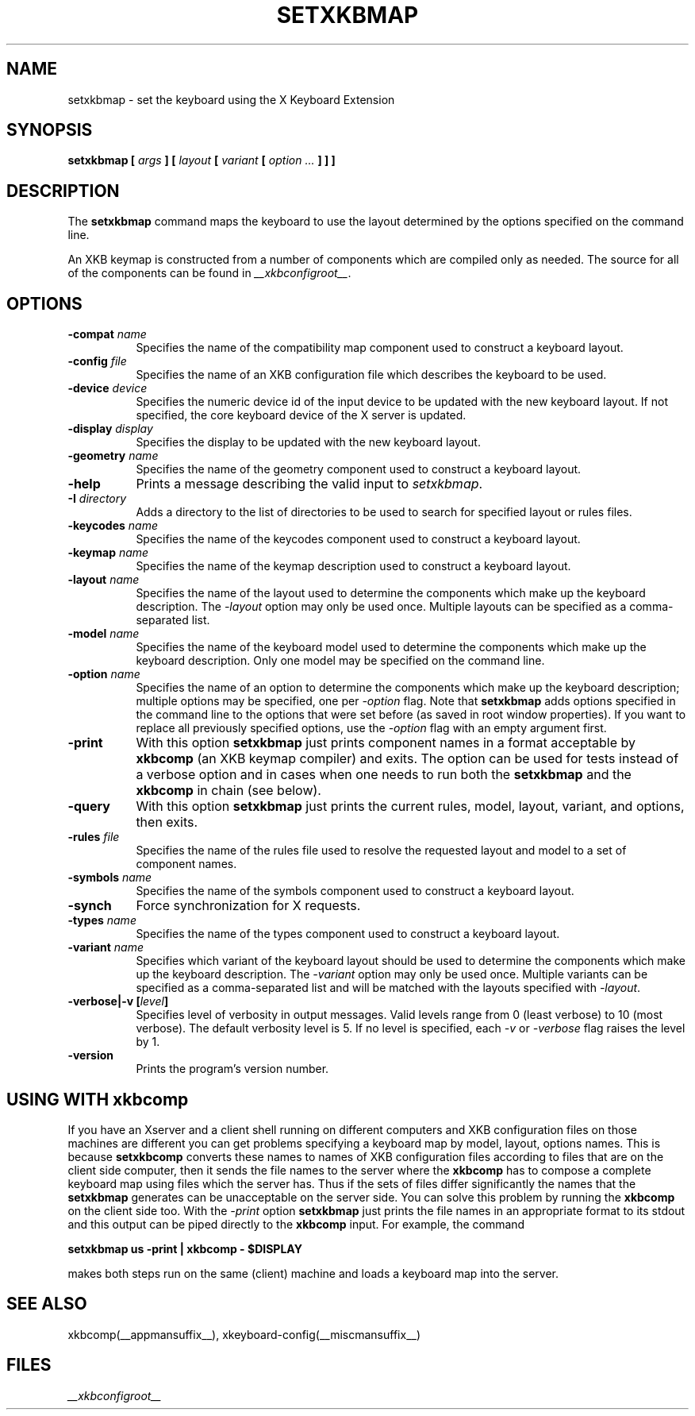 .\"
.TH SETXKBMAP __appmansuffix__ __xorgversion__
.SH NAME
setxkbmap
\- set the keyboard using the X Keyboard Extension
.SH SYNOPSIS
.B setxkbmap [
.I args
.B ] [
.I layout
.B [
.I variant
.B [
.I option  ...
.B ] ] ]
.SH DESCRIPTION
The
.B setxkbmap
command maps the keyboard to use the layout determined by the options
specified on the command line.
.P
An XKB keymap is constructed from a number of components which are compiled
only as needed.  The source for all of the components can be found in
.IR __xkbconfigroot__ .
.SH OPTIONS
.TP 8
.B \-compat \fIname\fP
Specifies the name of the compatibility map component used to construct
a keyboard layout.
.TP 8
.B \-config \fIfile\fP
Specifies the name of an XKB configuration file which describes the
keyboard to be used.
.TP 8
.B \-device \fIdevice\fP
Specifies the numeric device id of the input device to be updated with
the new keyboard layout. If not specified, the core keyboard device of
the X server is updated.
.TP 8
.B \-display \fIdisplay\fP
Specifies the display to be updated with the new keyboard layout.
.TP 8
.B \-geometry \fIname\fP
Specifies the name of the geometry component used to construct
a keyboard layout.
.TP 8
.B \-help
Prints a message describing the valid input to \fIsetxkbmap\fP.
.TP 8
.B \-I \fIdirectory\fP
Adds a directory to the list of directories to be used to search for
specified layout or rules files.
.TP 8
.B \-keycodes \fIname\fP
Specifies the name of the keycodes component used to construct
a keyboard layout.
.TP 8
.B \-keymap \fIname\fP
Specifies the name of the keymap description used to construct
a keyboard layout.
.TP 8
.B \-layout \fIname\fP
Specifies the name of the layout used to determine the components which
make up the keyboard description. The \fI-layout\fP option may only be used
once. Multiple layouts can be specified as a comma-separated list.
.TP 8
.B \-model \fIname\fP
Specifies the name of the keyboard model used to determine the components
which make up the keyboard description.  Only one model may be specified
on the command line.
.TP 8
.B \-option \fIname\fP
Specifies the name of an option to determine the components which make up
the keyboard description;  multiple options may be specified, one per
\fI-option\fP flag. Note that
.B setxkbmap
adds options specified in the command line to the options that were set
before (as saved in root window properties). If you want to replace all
previously specified options, use the \fI-option\fP flag with an empty
argument first.
.TP 8
.B \-print
With this option \fBsetxkbmap\fP just prints component names in a format
acceptable by \fBxkbcomp\fP (an XKB keymap compiler) and exits. The option
can be used for tests instead of a verbose option and in cases when one needs
to run both the \fBsetxkbmap\fP and the \fBxkbcomp\fP in chain (see below).
.TP 8
.B \-query
With this option \fBsetxkbmap\fP just prints the current rules, model,
layout, variant, and options, then exits.
.TP 8
.B \-rules \fIfile\fP
Specifies the name of the rules file used to resolve the requested layout
and model to a set of component names.
.TP 8
.B \-symbols \fIname\fP
Specifies the name of the symbols component used to construct
a keyboard layout.
.TP 8
.B \-synch
Force synchronization for X requests.
.TP 8
.B \-types \fIname\fP
Specifies the name of the types component used to construct
a keyboard layout.
.TP 8
.B \-variant \fIname\fP
Specifies which variant of the keyboard layout should be used to determine
the components which make up the keyboard description. The \fI-variant\fP
option may only be used once. Multiple variants can be specified as a
comma-separated list and will be matched with the layouts specified with
\fI-layout\fP.
.TP 8
.B \-verbose|\-v [\fIlevel\fP]
Specifies level of verbosity in output messages.  Valid levels range from
0 (least verbose) to 10 (most verbose).  The default verbosity level is 5.
If no level is specified, each \fI-v\fP or \fI-verbose\fP flag raises the
level by 1.
.TP 8
.B \-version
Prints the program's version number.
.SH USING WITH xkbcomp
If you have an Xserver and a client shell running on different computers and
XKB configuration files on those machines are different you can get
problems specifying a keyboard map by model, layout, options names.
This is because \fBsetxkbcomp\fP converts these names to names of XKB
configuration files according to files that are on the client side computer,
then it sends the file names to the server where the \fBxkbcomp\fP has to
compose a complete keyboard map using files which the server has.
Thus if the sets of files differ significantly the names that the
\fBsetxkbmap\fP generates can be unacceptable on the server side.  You can
solve this problem by running the \fBxkbcomp\fP on the client side too.
With the \fI-print\fP option \fBsetxkbmap\fP just prints the file names
in an appropriate format to its stdout and this output can be piped
directly to the \fBxkbcomp\fP input. For example, the command

\fBsetxkbmap us -print | xkbcomp - $DISPLAY\fP

makes both steps run on the same (client) machine and loads a keyboard map into
the server.
.SH SEE ALSO
xkbcomp(__appmansuffix__), xkeyboard-config(__miscmansuffix__)
.SH FILES
.I __xkbconfigroot__
